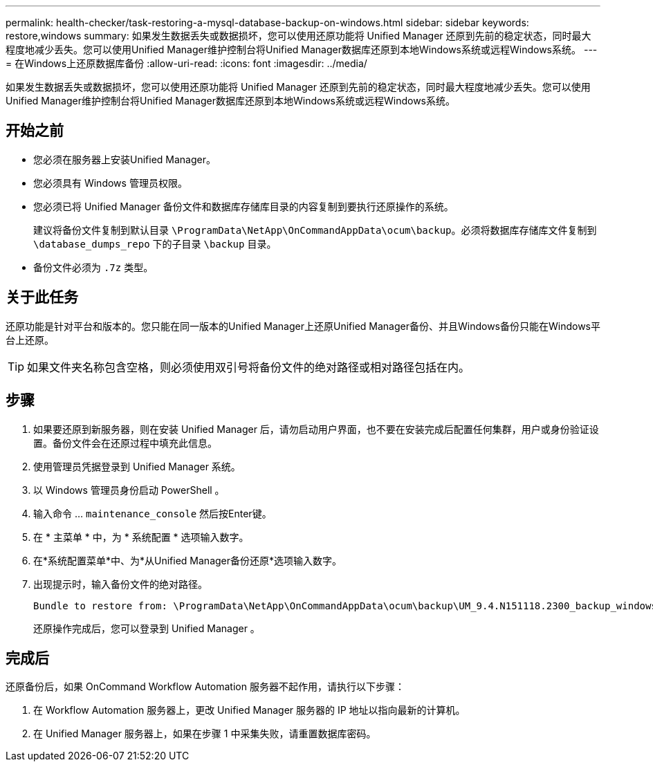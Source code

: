 ---
permalink: health-checker/task-restoring-a-mysql-database-backup-on-windows.html 
sidebar: sidebar 
keywords: restore,windows 
summary: 如果发生数据丢失或数据损坏，您可以使用还原功能将 Unified Manager 还原到先前的稳定状态，同时最大程度地减少丢失。您可以使用Unified Manager维护控制台将Unified Manager数据库还原到本地Windows系统或远程Windows系统。 
---
= 在Windows上还原数据库备份
:allow-uri-read: 
:icons: font
:imagesdir: ../media/


[role="lead"]
如果发生数据丢失或数据损坏，您可以使用还原功能将 Unified Manager 还原到先前的稳定状态，同时最大程度地减少丢失。您可以使用Unified Manager维护控制台将Unified Manager数据库还原到本地Windows系统或远程Windows系统。



== 开始之前

* 您必须在服务器上安装Unified Manager。
* 您必须具有 Windows 管理员权限。
* 您必须已将 Unified Manager 备份文件和数据库存储库目录的内容复制到要执行还原操作的系统。
+
建议将备份文件复制到默认目录 `\ProgramData\NetApp\OnCommandAppData\ocum\backup`。必须将数据库存储库文件复制到 `\database_dumps_repo` 下的子目录 `\backup` 目录。

* 备份文件必须为 `.7z` 类型。




== 关于此任务

还原功能是针对平台和版本的。您只能在同一版本的Unified Manager上还原Unified Manager备份、并且Windows备份只能在Windows平台上还原。

[TIP]
====
如果文件夹名称包含空格，则必须使用双引号将备份文件的绝对路径或相对路径包括在内。

====


== 步骤

. 如果要还原到新服务器，则在安装 Unified Manager 后，请勿启动用户界面，也不要在安装完成后配置任何集群，用户或身份验证设置。备份文件会在还原过程中填充此信息。
. 使用管理员凭据登录到 Unified Manager 系统。
. 以 Windows 管理员身份启动 PowerShell 。
. 输入命令 ... `maintenance_console` 然后按Enter键。
. 在 * 主菜单 * 中，为 * 系统配置 * 选项输入数字。
. 在*系统配置菜单*中、为*从Unified Manager备份还原*选项输入数字。
. 出现提示时，输入备份文件的绝对路径。
+
[listing]
----
Bundle to restore from: \ProgramData\NetApp\OnCommandAppData\ocum\backup\UM_9.4.N151118.2300_backup_windows_02-20-2018-02-51.7z
----
+
还原操作完成后，您可以登录到 Unified Manager 。





== 完成后

还原备份后，如果 OnCommand Workflow Automation 服务器不起作用，请执行以下步骤：

. 在 Workflow Automation 服务器上，更改 Unified Manager 服务器的 IP 地址以指向最新的计算机。
. 在 Unified Manager 服务器上，如果在步骤 1 中采集失败，请重置数据库密码。

